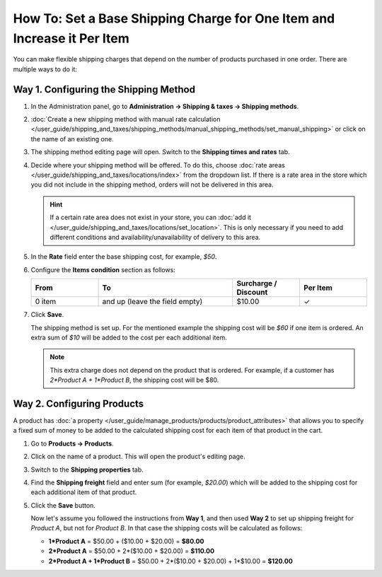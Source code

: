 ************************************************************************
How To: Set a Base Shipping Charge for One Item and Increase it Per Item
************************************************************************

You can make flexible shipping charges that depend on the number of products purchased in one order. There are multiple ways to do it:

======================================
Way 1. Configuring the Shipping Method
======================================

#. In the Administration panel, go to **Administration → Shipping & taxes → Shipping methods**.

#. :doc:`Create a new shipping method with manual rate calculation </user_guide/shipping_and_taxes/shipping_methods/manual_shipping_methods/set_manual_shipping>` or click on the name of an existing one.

#. The shipping method editing page will open. Switch to the **Shipping times and rates** tab.

#. Decide where your shipping method will be offered. To do this, choose :doc:`rate areas </user_guide/shipping_and_taxes/locations/index>` from the dropdown list. If there is a rate area in the store which you did not include in the shipping method, orders will not be delivered in this area.

   .. hint::
   
       If a certain rate area does not exist in your store, you can :doc:`add it  </user_guide/shipping_and_taxes/locations/set_location>`. This is only necessary if you need to add different conditions and availability/unavailability of delivery to this area.
       
#. In the **Rate** field enter the base shipping cost, for example, *$50*.

#. Configure the **Items condition** section as follows:

   .. list-table::
       :widths: 10 20 10 10
       :header-rows: 1

       *   -   From 
           -   To
           -   Surcharge / Discount
           -   Per Item
       *   -   0 item
           -   and up (leave the field empty)
           -   $10.00
           -   ✓
           
#. Click **Save**.

   The shipping method is set up. For the mentioned example the shipping cost will be *$60* if one item is ordered. An extra sum of *$10* will be added to the cost per each additional item.

   .. note:: 

       This extra charge does not depend on the product that is ordered. For example, if a customer has *2\*Product A + 1\*Product B*, the shipping cost will be $80.

===========================
Way 2. Configuring Products
===========================

A product has :doc:`a property </user_guide/manage_products/products/product_attributes>` that allows you to specify a fixed sum of money to be added to the calculated shipping cost for each item of that product in the cart.

#. Go to **Products → Products**.

#. Click on the name of a product. This will open the product's editing page.

#. Switch to the **Shipping properties** tab.

#. Find the **Shipping freight** field and enter sum (for example, *$20.00*) which will be added to the shipping cost for each additional item of that product.

#. Click the **Save** button.

   Now let's assume you followed the instructions from **Way 1**, and then used **Way 2** to set up shipping freight for *Product A*, but not for *Product B*. In that case the shipping costs will be calculated as follows:

   * **1\*Product A** = $50.00 + ($10.00 + $20.00) = **$80.00**

   * **2\*Product A** = $50.00 + 2\*($10.00 + $20.00) = **$110.00**

   * **2\*Product A + 1\*Product B** = $50.00 + 2\*($10.00 + $20.00) + 1\*$10.00 = **$120.00**

.. meta::
   :description: How to increase the base shipping charge per item in CS-Cart or Multi-Vendor ecommerce software?
